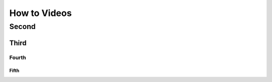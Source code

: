 .. meta::
   :description: How to Videos

.. _how to videos:

How to Videos
=============


Second
------

Third
^^^^^

Fourth
""""""

Fifth
*****